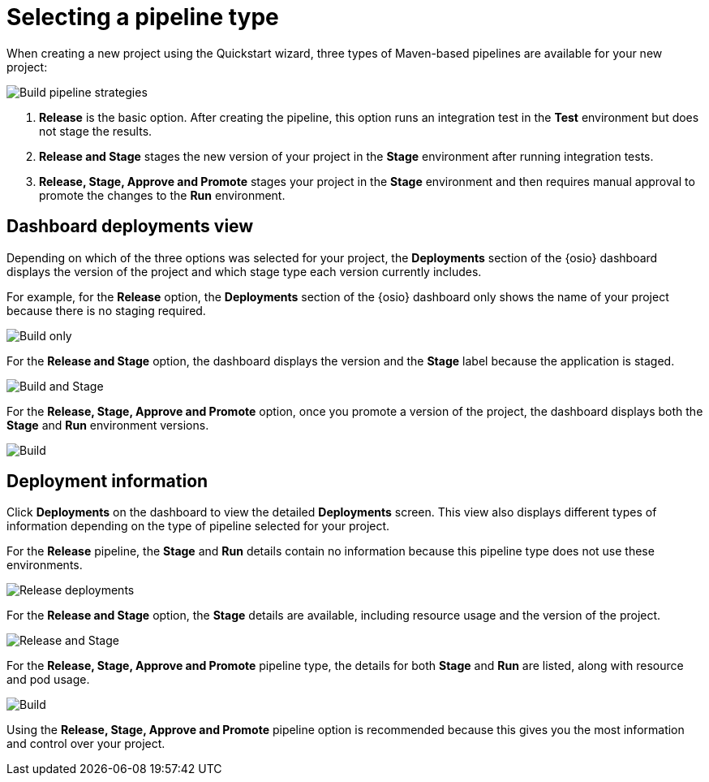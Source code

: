 [id="selecting_a_pipeline_type"]
= Selecting a pipeline type

When creating a new project using the Quickstart wizard, three types of Maven-based pipelines are available for your new project:

image::build_pipeline_strategies.png[Build pipeline strategies]

1. *Release* is the basic option. After creating the pipeline, this option runs an integration test in the *Test* environment but does not stage the results.

2. *Release and Stage* stages the new version of your project in the *Stage* environment after running integration tests.

3. *Release, Stage, Approve and Promote* stages your project in the *Stage* environment and then requires manual approval to promote the changes to the *Run* environment.

== Dashboard deployments view

Depending on which of the three options was selected for your project, the *Deployments* section of the {osio} dashboard displays the version of the project and which stage type each version currently includes.

For example, for the *Release* option, the *Deployments* section of the {osio} dashboard only shows the name of your project because there is no staging required.

image::release_only_deploy_dash.png[Build only]

For the *Release and Stage* option, the dashboard displays the version and the *Stage* label because the application is staged.

image::build_stage_deploy_dash.png[Build and Stage]

For the *Release, Stage, Approve and Promote* option, once you promote a version of the project, the dashboard displays both the *Stage* and *Run* environment versions.

image::build_stage_run_dash.png[Build, stage, run]

== Deployment information

Click *Deployments* on the dashboard to view the detailed *Deployments* screen. This view also displays different types of information depending on the type of pipeline selected for your project.

For the *Release* pipeline, the *Stage* and *Run* details contain no information because this pipeline type does not use these environments.

image::release_only_deployments.png[Release deployments]

For the *Release and Stage* option, the *Stage* details are available, including resource usage and the version of the project.

image::build_stage_deployment.png[Release and Stage]

For the *Release, Stage, Approve and Promote* pipeline type, the details for both *Stage* and *Run* are listed, along with resource and pod usage.

image::build_stage_run_deployment.png[Build, stage, run deployment]

Using the *Release, Stage, Approve and Promote* pipeline option is recommended because this gives you the most information and control over your project.

